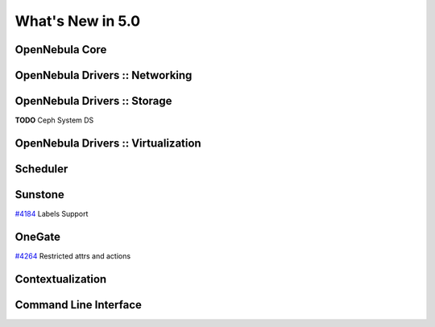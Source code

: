 .. _whats_new:

==================
What's New in 5.0
==================


OpenNebula Core
---------------


OpenNebula Drivers :: Networking
--------------------------------------------------------------------------------


OpenNebula Drivers :: Storage
--------------------------------------------------------------------------------
**TODO** Ceph System DS

OpenNebula Drivers :: Virtualization
--------------------------------------------------------------------------------

Scheduler
--------------------------------------------------------------------------------


Sunstone
--------------------------------------------------------------------------------

`#4184 <http://dev.opennebula.org/issues/4184>`_ Labels Support

OneGate
--------------------------------------------------------------------------------

`#4264 <http://dev.opennebula.org/issues/4264>`_ Restricted attrs and actions

Contextualization
-------------------------------------

Command Line Interface
--------------------------------------------------------------------------------


